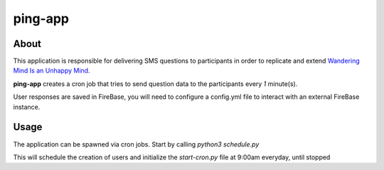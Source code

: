 ========
ping-app
========

About
-----

This application is responsible for delivering SMS questions to participants in order to replicate and extend
`Wandering Mind Is an Unhappy Mind
<http://science.sciencemag.org/content/330/6006/932>`_.

**ping-app** creates a cron job that tries to send question data to the participants every *1* minute(s).

User responses are saved in FireBase, you will need to configure a config.yml file to interact with an external FireBase instance.

Usage
-----

The application can be spawned via cron jobs. Start by calling `python3 schedule.py`

This will schedule the creation of users and initialize the `start-cron.py` file at 9:00am everyday, until stopped

